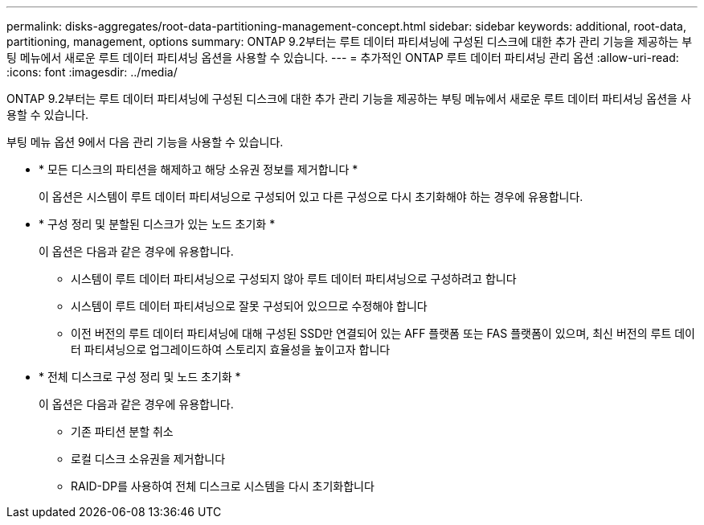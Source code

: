 ---
permalink: disks-aggregates/root-data-partitioning-management-concept.html 
sidebar: sidebar 
keywords: additional, root-data, partitioning, management, options 
summary: ONTAP 9.2부터는 루트 데이터 파티셔닝에 구성된 디스크에 대한 추가 관리 기능을 제공하는 부팅 메뉴에서 새로운 루트 데이터 파티셔닝 옵션을 사용할 수 있습니다. 
---
= 추가적인 ONTAP 루트 데이터 파티셔닝 관리 옵션
:allow-uri-read: 
:icons: font
:imagesdir: ../media/


[role="lead"]
ONTAP 9.2부터는 루트 데이터 파티셔닝에 구성된 디스크에 대한 추가 관리 기능을 제공하는 부팅 메뉴에서 새로운 루트 데이터 파티셔닝 옵션을 사용할 수 있습니다.

부팅 메뉴 옵션 9에서 다음 관리 기능을 사용할 수 있습니다.

* * 모든 디스크의 파티션을 해제하고 해당 소유권 정보를 제거합니다 *
+
이 옵션은 시스템이 루트 데이터 파티셔닝으로 구성되어 있고 다른 구성으로 다시 초기화해야 하는 경우에 유용합니다.

* * 구성 정리 및 분할된 디스크가 있는 노드 초기화 *
+
이 옵션은 다음과 같은 경우에 유용합니다.

+
** 시스템이 루트 데이터 파티셔닝으로 구성되지 않아 루트 데이터 파티셔닝으로 구성하려고 합니다
** 시스템이 루트 데이터 파티셔닝으로 잘못 구성되어 있으므로 수정해야 합니다
** 이전 버전의 루트 데이터 파티셔닝에 대해 구성된 SSD만 연결되어 있는 AFF 플랫폼 또는 FAS 플랫폼이 있으며, 최신 버전의 루트 데이터 파티셔닝으로 업그레이드하여 스토리지 효율성을 높이고자 합니다


* * 전체 디스크로 구성 정리 및 노드 초기화 *
+
이 옵션은 다음과 같은 경우에 유용합니다.

+
** 기존 파티션 분할 취소
** 로컬 디스크 소유권을 제거합니다
** RAID-DP를 사용하여 전체 디스크로 시스템을 다시 초기화합니다



